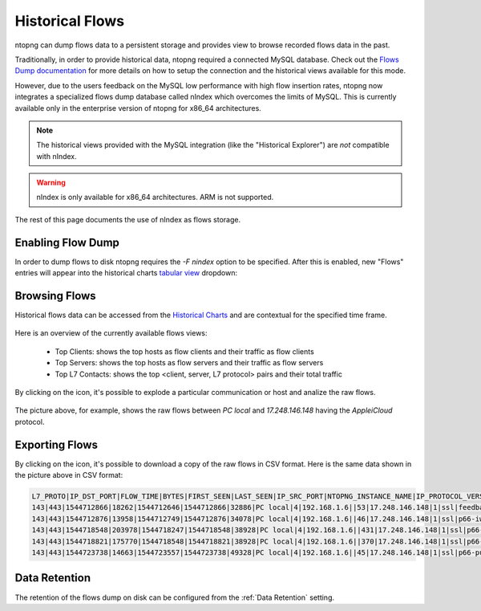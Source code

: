 .. _Historical Flows:

Historical Flows
================

ntopng can dump flows data to a persistent storage and provides view to browse
recorded flows data in the past.

Traditionally, in order to provide historical data, ntopng required a connected
MySQL database. Check out the `Flows Dump documentation`_ for more details on
how to setup the connection and the historical views available for this mode.

However, due to the users feedback on the MySQL low performance with high flow
insertion rates, ntopng now integrates a specialized flows
dump database called nIndex which overcomes the limits of MySQL. This is currently
available only in the enterprise version of ntopng for x86_64 architectures.

.. note::

  The historical views provided with the MySQL integration (like the "Historical Explorer")
  are *not* compatible with nIndex.

.. warning::

  nIndex is only available for x86_64 architectures. ARM is not supported.

The rest of this page documents the use of nIndex as flows storage.

Enabling Flow Dump
------------------

In order to dump flows to disk ntopng requires the `-F nindex` option to be
specified. After this is enabled, new "Flows" entries will appear into the
historical charts `tabular view`_ dropdown:

.. figure:: img/historical_flows_dropdown.png
  :align: center
  :alt: Historical Charts dropdown with flows

Browsing Flows
--------------

Historical flows data can be accessed from the `Historical Charts`_ and are contextual
for the specified time frame.

.. figure:: img/historical_flows_top_l7_contacts.png
  :align: center
  :alt: Historical Flows Top L7 Contacts

Here is an overview of the currently available flows views:

  - Top Clients: shows the top hosts as flow clients and their traffic as flow clients
  - Top Servers: shows the top hosts as flow servers and their traffic as flow servers
  - Top L7 Contacts: shows the top <client, server, L7 protocol> pairs and their total traffic

By clicking on the |drilldown_icon| icon, it's possible to explode a particular communication
or host and analize the raw flows.

.. figure:: img/historical_flows_raw_flows.png
  :align: center
  :alt: Raw Flows

The picture above, for example, shows the raw flows between `PC local` and
`17.248.146.148` having the `AppleiCloud` protocol.

Exporting Flows
---------------

By clicking on the |flow_export_icon| icon, it's possible to download a copy of
the raw flows in CSV format. Here is the same data shown in the picture above in
CSV format:

.. code:: bash

  L7_PROTO|IP_DST_PORT|FLOW_TIME|BYTES|FIRST_SEEN|LAST_SEEN|IP_SRC_PORT|NTOPNG_INSTANCE_NAME|IP_PROTOCOL_VERSION|IPV4_SRC_ADDR|JSON|PACKETS|IPV4_DST_ADDR|INTERFACE_ID|PROFILE|INFO|IPV6_DST_ADDR|VLAN_ID|PROTOCOL|IPV6_SRC_ADDR
  143|443|1544712866|18262|1544712646|1544712866|32886|PC local|4|192.168.1.6||53|17.248.146.148|1|ssl|feedbackws.icloud.com|::|0|6|::
  143|443|1544712876|13958|1544712749|1544712876|34078|PC local|4|192.168.1.6||46|17.248.146.148|1|ssl|p66-iwmb0.icloud.com|::|0|6|::
  143|443|1544718548|203978|1544718247|1544718548|38928|PC local|4|192.168.1.6||431|17.248.146.148|1|ssl|p66-ckdatabasews.icloud.com|::|0|6|::
  143|443|1544718821|175770|1544718548|1544718821|38928|PC local|4|192.168.1.6||370|17.248.146.148|1|ssl|p66-ckdatabasews.icloud.com|::|0|6|::
  143|443|1544723738|14663|1544723557|1544723738|49328|PC local|4|192.168.1.6||45|17.248.146.148|1|ssl|p66-pushws.icloud.com|::|0|6|::

Data Retention
--------------

The retention of the flows dump on disk can be configured from the
:ref:`Data Retention` setting.

.. |drilldown_icon| image:: img/drilldown_icon.png
.. |flow_export_icon| image:: img/flow_export_icon.png
.. _`Flows Dump documentation` : advanced_features/flows_dump.html#mysql
.. _`Historical Charts`: web_gui/historical.html
.. _`tabular view`: web_gui/historical.html#tabular-view
